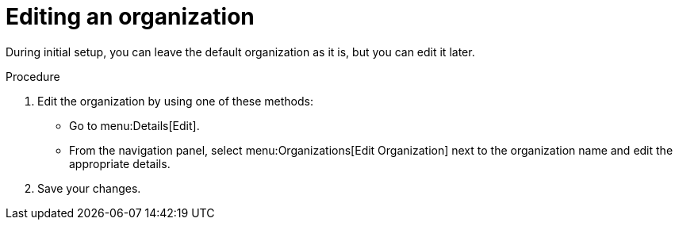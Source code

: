 [id="controller-edit-organization"]

= Editing an organization

During initial setup, you can leave the default organization as it is, but you can edit it later.

.Procedure 
. Edit the organization by using one of these methods:
** Go to menu:Details[Edit].
** From the navigation panel, select menu:Organizations[Edit Organization] next to the organization name and edit the appropriate details. 
. Save your changes.

